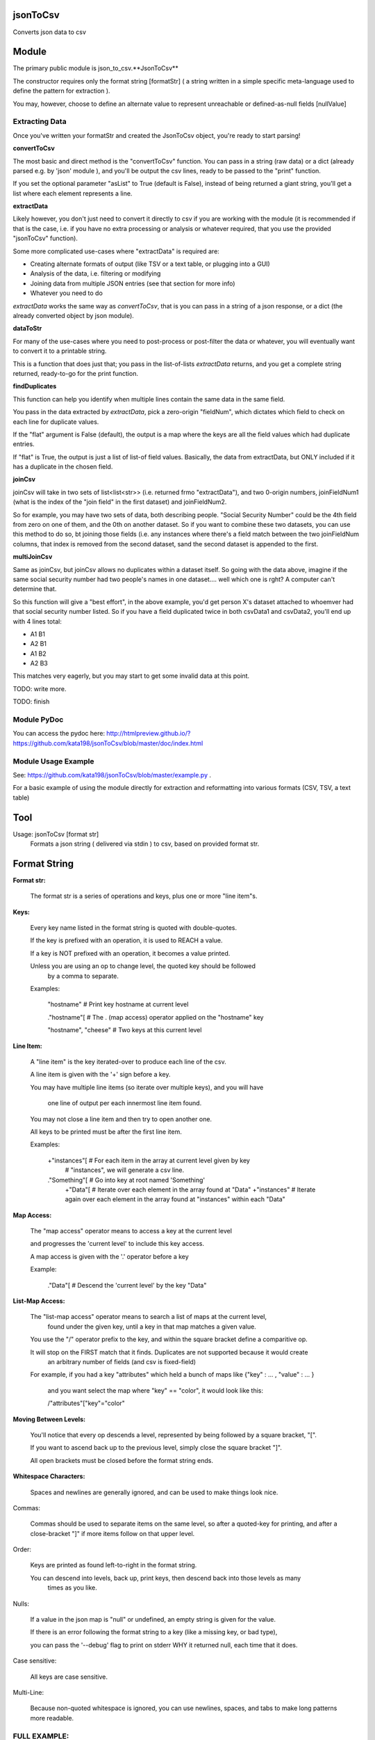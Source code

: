 jsonToCsv
=========

Converts json data to csv


Module
======

The primary public module is json_to_csv.**JsonToCsv**

The constructor requires only the format string [formatStr] ( a string written in a simple specific meta-language used to define the pattern for extraction ).

You may, however, choose to define an alternate value to represent unreachable or defined-as-null fields [nullValue]



Extracting Data
---------------

Once you've written your formatStr and created the JsonToCsv object, you're ready to start parsing!

**convertToCsv**

The most basic and direct method is the "convertToCsv" function. You can pass in a string (raw data) or a dict (already parsed e.g. by 'json' module ), and you'll be output the csv lines, ready to be passed to the "print" function. 

If you set the optional parameter "asList" to True (default is False), instead of being returned a giant string, you'll get a list where each element represents a line.


**extractData**

Likely however, you don't just need to convert it directly to csv if you are working with the module (it is recommended if that is the case, i.e. if you have no extra processing  or analysis or whatever required, that you use the provided "jsonToCsv" function).

Some more complicated use-cases where "extractData" is required are:

* Creating alternate formats of output (like TSV or a text table, or plugging into a GUI)
* Analysis of the data, i.e. filtering or modifying
* Joining data from multiple JSON entries (see that section for more info)
* Whatever you need to do


*extractData* works the same way as *convertToCsv*, that is you can pass in a string of a json response, or a dict (the already converted object by json module).



**dataToStr**

For many of the use-cases where you need to post-process or post-filter the data or whatever, you will eventually want to convert it to a printable string.

This is a function that does just that; you pass in the list-of-lists *extractData* returns, and you get a complete string returned, ready-to-go for the print function.


**findDuplicates**

This function can help you identify when multiple lines contain the same data in the same field. 

You pass in the data extracted by *extractData*, pick a zero-origin "fieldNum", which dictates which field to check on each line for duplicate values.

If the "flat" argument is False (default), the output is a map where the keys are all the field values which had duplicate entries.

If "flat" is True, the output is just a list of list-of field values. Basically, the data from extractData, but ONLY included if it has a duplicate in the chosen field.


**joinCsv**

joinCsv will take in two sets of list<list<str>> (i.e. returned frmo "extractData"), and two 0-origin numbers, joinFieldNum1 (what is the index of the "join field" in the first dataset) and joinFieldNum2.

So for example, you may have two sets of data, both describing people. "Social Security Number" could be the 4th field from zero on one of them, and the 0th on another dataset. So if you want to combine these two datasets, you can use this method to do so, bt joining those fields (i.e. any instances where there's a field match between the two joinFieldNum columns, that index is removed from the second dataset, sand the second dataset is appended to the first.

**multiJoinCsv**

Same as joinCsv, but joinCsv allows no duplicates within a dataset itself. So going with the data above, imagine if the same social security number had two people's names in one dataset.... well which one is rght? A computer can't determine that.

So this function will give a "best effort", in the above example, you'd get person X's dataset attached to whoemver had that social security number listed. So if you have a field duplicated twice in both csvData1 and csvData2, you'll end up with 4 lines total:


* A1 B1
* A2 B1
* A1 B2
* A2 B3

This matches very eagerly, but you may start to get some invalid data at this point.


TODO: write more.

TODO: finish


Module PyDoc
------------

You can access the pydoc here: http://htmlpreview.github.io/?https://github.com/kata198/jsonToCsv/blob/master/doc/index.html


Module Usage Example
--------------------

See: https://github.com/kata198/jsonToCsv/blob/master/example.py .

For a basic example of using the module directly for extraction and reformatting into various formats (CSV, TSV, a text table)


Tool
====

Usage: jsonToCsv [format str]
  Formats a json string ( delivered via stdin ) to csv, based on provided format str.



Format String
=============


**Format str:**

	The format str is a series of operations and keys, plus one or more "line item"s.

**Keys:**

	
	Every key name listed in the format string is quoted with double-quotes.

	If the key is prefixed with an operation, it is used to REACH a value.

	If a key is NOT prefixed with an operation, it becomes a value printed.

	Unless you are using an op to change level, the quoted key should be followed
	 by a comma to separate.


	Examples:

	   "hostname"   # Print key hostname at current level

	   ."hostname"[ # The . (map access) operator applied on the "hostname" key

	   "hostname", "cheese" # Two keys at this current level
	

**Line Item:**

	A "line item" is the key iterated-over to produce each line of the csv.

	A line item is given with the '+' sign before a key.

	You may have multiple line items (so iterate over multiple keys), and you will have

	  one line of output per each innermost line item found.

	You may not close a line item and then try to open another one.

	All keys to be printed must be after the first line item.


	Examples:

	  +"instances"[  # For each item in the array at current level given by key 
	                 #   "instances", we will generate a csv line.

	  ."Something"[  # Go into key at root named 'Something'
	    +"Data"[     # Iterate over each element in the array found at "Data"
	    +"instances" # Iterate again over each element in the array found at "instances" within each "Data"


**Map Access:**

	The "map access" operator means to access a key at the current level

	and progresses the 'current level' to include this key access.

	A map access is given with the '.' operator before a key


	Example:

	  ."Data"[   # Descend the 'current level' by the key "Data"

**List-Map Access:**

	The "list-map access" operator means to search a list of maps at the current level,
	  found under the given key, until a key in that map matches a given value.

	You use the "/" operator prefix to the key, and within the square bracket define a comparitive op.

	It will stop on the FIRST match that it finds. Duplicates are not supported because it would create
	  an arbitrary number of fields (and csv is fixed-field)

	For example, if you had a key "attributes" which held a bunch of maps like {"key" : ... , "value" : ... }

	  and you want select the map where "key" == "color", it would look like this:

	  /"attributes"["key"="color"


**Moving Between Levels:**

	You'll notice that every op descends a level, represented by being followed by a square bracket, "[".

	If you want to ascend back up to the previous level, simply close the square bracket "]".

	All open brackets must be closed before the format string ends.


**Whitespace Characters:**

	Spaces and newlines are generally ignored, and can be used to make things look nice.


Commas:

	Commas should be used to separate items on the same level, so after a quoted-key for printing,
	and after a close-bracket "]" if more items follow on that upper level.

Order:

	Keys are printed as found left-to-right in the format string.

	You can descend into levels, back up, print keys, then descend back into those levels as many
	  times as you like.


Nulls:

	 If a value in the json map is "null" or undefined, an empty string is given for the value.

	 If there is an error following the format string to a key (like a missing key, or bad type),

	 you can pass the '--debug' flag to print on stderr WHY it returned null, each time that it does.

Case sensitive:

	All keys are case sensitive.

Multi-Line:

	Because non-quoted whitespace is ignored, you can use newlines, spaces, and tabs to make long patterns more readable.


FULL EXAMPLE:
--------------

	."Data"[ +"Instances"[ "hostname", /"attrs"["key"="role" "value"], /"attrs"["key"="created_at" "value", "who_set"], ."Performance"[ "cpus", "memory" ] ] ]


**Explanation:**


The given json object will first be descended by the "Data" key, where a map is expected.

In this map, "Instances" will be the "line item", i.e. we will iterate over each item in the "Instances" list to generate each line of the csv.

So, for each map in "Instances":

   * We print the "hostname" key as the first csv element

   * We descend into a list of maps under the key "attrs",
   
   * Search for where one of those maps has an entry "key" with the value "role", and we print the value of the "value" key of that map as the second csv element.

Then, we return to previous level.

We descend again into that list of maps under the key "attrs",

   * Search for where one of those maps has an entry "key" with the value "created_at",
     and we print the value of the "value" key of that map as the third csv element.

   * We then print value of the "who_set" key of that same map as the fourth csv element.

Then, we return to the previous level

We then descend into a map under the key 'Performance'

   * we print the value of the key "cpus" at this level as the fifth csv element.
   * we print the value of the key "memory" at this level as the sixth csv element.

Then, we return to the previous level

We return to the previous level

(we are done iterating at this point)

We return to the previous level

